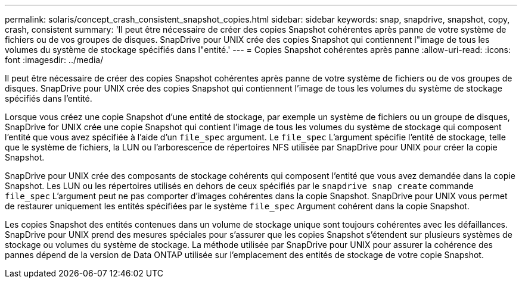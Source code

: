 ---
permalink: solaris/concept_crash_consistent_snapshot_copies.html 
sidebar: sidebar 
keywords: snap, snapdrive, snapshot, copy, crash, consistent 
summary: 'Il peut être nécessaire de créer des copies Snapshot cohérentes après panne de votre système de fichiers ou de vos groupes de disques. SnapDrive pour UNIX crée des copies Snapshot qui contiennent l"image de tous les volumes du système de stockage spécifiés dans l"entité.' 
---
= Copies Snapshot cohérentes après panne
:allow-uri-read: 
:icons: font
:imagesdir: ../media/


[role="lead"]
Il peut être nécessaire de créer des copies Snapshot cohérentes après panne de votre système de fichiers ou de vos groupes de disques. SnapDrive pour UNIX crée des copies Snapshot qui contiennent l'image de tous les volumes du système de stockage spécifiés dans l'entité.

Lorsque vous créez une copie Snapshot d'une entité de stockage, par exemple un système de fichiers ou un groupe de disques, SnapDrive for UNIX crée une copie Snapshot qui contient l'image de tous les volumes du système de stockage qui composent l'entité que vous avez spécifiée à l'aide d'un `file_spec` argument. Le `file_spec` L'argument spécifie l'entité de stockage, telle que le système de fichiers, la LUN ou l'arborescence de répertoires NFS utilisée par SnapDrive pour UNIX pour créer la copie Snapshot.

SnapDrive pour UNIX crée des composants de stockage cohérents qui composent l'entité que vous avez demandée dans la copie Snapshot. Les LUN ou les répertoires utilisés en dehors de ceux spécifiés par le `snapdrive snap create` commande `file_spec` L'argument peut ne pas comporter d'images cohérentes dans la copie Snapshot. SnapDrive pour UNIX vous permet de restaurer uniquement les entités spécifiées par le système `file_spec` Argument cohérent dans la copie Snapshot.

Les copies Snapshot des entités contenues dans un volume de stockage unique sont toujours cohérentes avec les défaillances. SnapDrive pour UNIX prend des mesures spéciales pour s'assurer que les copies Snapshot s'étendent sur plusieurs systèmes de stockage ou volumes du système de stockage. La méthode utilisée par SnapDrive pour UNIX pour assurer la cohérence des pannes dépend de la version de Data ONTAP utilisée sur l'emplacement des entités de stockage de votre copie Snapshot.
